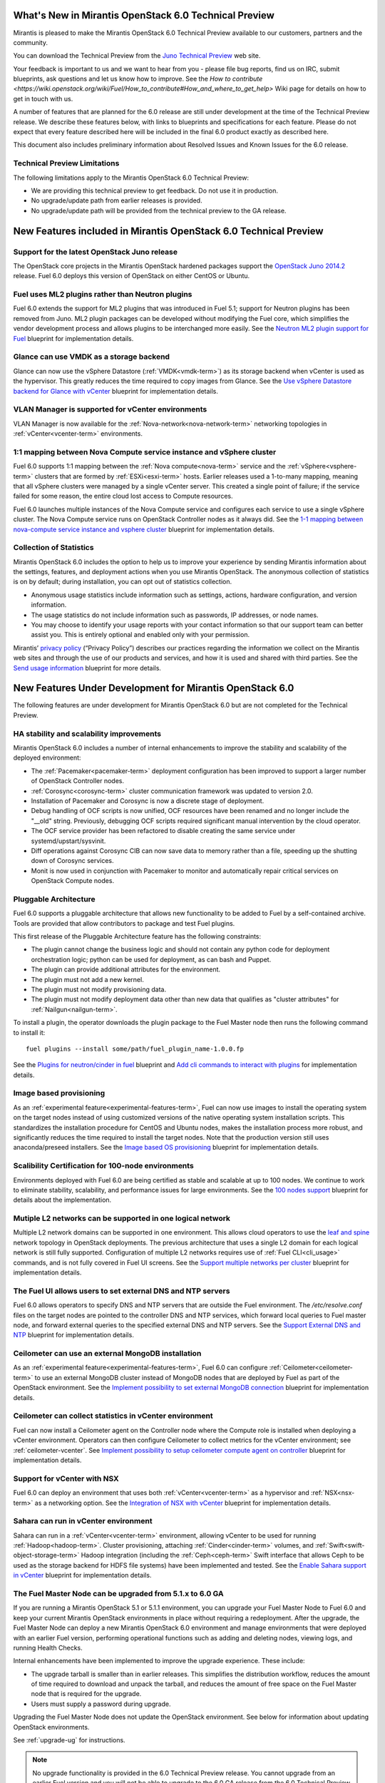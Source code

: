 What's New in Mirantis OpenStack 6.0 Technical Preview
======================================================

Mirantis is pleased to make the Mirantis OpenStack 6.0 Technical Preview
available to our customers, partners and the community.

You can download the Technical Preview from the `Juno Technical Preview
<http://software.mirantis.com/6.0-openstack-juno-tech-preview/>`_ web site.

Your feedback is important to us and we want to hear from you - please file bug
reports, find us on IRC, submit blueprints, ask questions and let us know how
to improve. See the `How to contribute
<https://wiki.openstack.org/wiki/Fuel/How_to_contribute#How_and_where_to_get_help>`
Wiki page for details on how to get in touch with us.

A number of features that are planned for the 6.0 release are still under
development at the time of the Technical Preview release. We describe these
features below, with links to blueprints and specifications for each feature.
Please do not expect that every feature described here will be included in the
final 6.0 product exactly as described here.

This document also includes preliminary information about
Resolved Issues and Known Issues for the 6.0 release.

Technical Preview Limitations
-----------------------------

The following limitations apply to
the Mirantis OpenStack 6.0 Technical Preview:

- We are providing this technical preview to get feedback.
  Do not use it in production.
- No upgrade/update path from earlier releases is provided.
- No upgrade/update path will be provided
  from the technical preview to the GA release.

New Features included in Mirantis OpenStack 6.0 Technical Preview
=================================================================

Support for the latest OpenStack Juno release
---------------------------------------------

The OpenStack core projects in the Mirantis OpenStack hardened packages support
the `OpenStack Juno 2014.2
<https://wiki.openstack.org/wiki/ReleaseNotes/Juno>`_ release. Fuel 6.0 deploys
this version of OpenStack on either CentOS or Ubuntu.

Fuel uses ML2 plugins rather than Neutron plugins
-------------------------------------------------

Fuel 6.0 extends the support for ML2 plugins that was introduced in Fuel 5.1;
support for Neutron plugins has been removed from Juno. ML2 plugin packages
can be developed without modifying the Fuel core, which simplifies the vendor
development process and allows plugins to be interchanged more easily. See the
`Neutron ML2 plugin support for Fuel
<https://blueprints.launchpad.net/fuel/+spec/ml2-neutron>`_ blueprint for
implementation details.

Glance can use VMDK as a storage backend
----------------------------------------

Glance can now use the vSphere Datastore (:ref:`VMDK<vmdk-term>`) as its
storage backend when vCenter is used as the hypervisor. This greatly reduces
the time required to copy images from Glance. See the `Use vSphere Datastore
backend for Glance with vCenter
<https://blueprints.launchpad.net/fuel/+spec/vsphere-glance-backend>`_
blueprint for implementation details.

VLAN Manager is supported for vCenter environments
--------------------------------------------------

VLAN Manager is now available for the :ref:`Nova-network<nova-network-term>`
networking topologies in :ref:`vCenter<vcenter-term>` environments.

1:1 mapping between Nova Compute service instance and vSphere cluster
---------------------------------------------------------------------

Fuel 6.0 supports 1:1 mapping between the :ref:`Nova compute<nova-term>`
service and the :ref:`vSphere<vsphere-term>` clusters that are formed by
:ref:`ESXi<esxi-term>` hosts. Earlier releases used a 1-to-many mapping,
meaning that all vSphere clusters were managed by a single vCenter server. This
created a single point of failure; if the service failed for some reason, the
entire cloud lost access to Compute resources.

Fuel 6.0 launches multiple instances of the Nova Compute service and configures
each service to use a single vSphere cluster. The Nova Compute service runs on
OpenStack Controller nodes as it always did. See the `1-1 mapping between
nova-compute service instance and vsphere cluster
<https://blueprints.launchpad.net/fuel/+spec/1-1-nova-compute-vsphere-cluster-mapping>`_
blueprint for implementation details.

Collection of Statistics
------------------------

Mirantis OpenStack 6.0 includes the option to help us to improve your
experience by sending Mirantis information about the settings, features, and
deployment actions when you use Mirantis OpenStack. The anonymous collection of
statistics is on by default; during installation, you can opt out of statistics
collection.

* Anonymous usage statistics include information such as settings, actions,
  hardware configuration, and version information.

* The usage statistics do not include information such as passwords, IP
  addresses, or node names.

* You may choose to identify your usage reports with your contact information
  so that our support team can better assist you. This is entirely optional and
  enabled only with your permission.

Mirantis’ `privacy policy <https://www.mirantis.com/company/privacy-policy/>`_
(“Privacy Policy”) describes our practices regarding the information we collect
on the Mirantis web sites and through the use of our products and services, and
how it is used and shared with third parties. See the `Send usage
information <https://blueprints.launchpad.net/fuel/+spec/send-anon-usage>`_
blueprint for more details.

New Features Under Development for Mirantis OpenStack 6.0
=========================================================

The following features are under development for Mirantis OpenStack 6.0 but are
not completed for the Technical Preview.

HA stability and scalability improvements
-----------------------------------------

Mirantis OpenStack 6.0 includes a number of internal enhancements to improve
the stability and scalability of the deployed environment:

* The :ref:`Pacemaker<pacemaker-term>` deployment configuration has been
  improved to support a larger number of OpenStack Controller nodes.

* :ref:`Corosync<corosync-term>` cluster communication framework was updated to
  version 2.0.

* Installation of Pacemaker and Corosync is now a discrete stage of deployment.

* Debug handling of OCF scripts is now unified, OCF resources have been renamed
  and no longer include the "__old" string. Previously, debugging OCF scripts
  required significant manual intervention by the cloud operator.

* The OCF service provider has been refactored to disable creating the same
  service under systemd/upstart/sysvinit.

* Diff operations against Corosync CIB can now save data to memory rather than
  a file, speeding up the shutting down of Corosync services.

* Monit is now used in conjunction with Pacemaker to monitor and automatically
  repair critical services on OpenStack Compute nodes.

Pluggable Architecture
----------------------

Fuel 6.0 supports a pluggable architecture that allows new functionality to be
added to Fuel by a self-contained archive. Tools are provided that allow
contributors to package and test Fuel plugins.

This first release of the Pluggable Architecture feature has the following
constraints:

- The plugin cannot change the business logic and should not contain any
  python code for deployment orchestration logic; python can be used for
  deployment, as can bash and Puppet.
- The plugin can provide additional attributes for the environment.
- The plugin must not add a new kernel.
- The plugin must not modify provisioning data.
- The plugin must not modify deployment data other than new data that
  qualifies as "cluster attributes" for :ref:`Nailgun<nailgun-term>`.

To install a plugin, the operator downloads the plugin package to the Fuel
Master node then runs the following command to install it::

  fuel plugins --install some/path/fuel_plugin_name-1.0.0.fp

See the `Plugins for neutron/cinder in fuel
<https://blueprints.launchpad.net/fuel/+spec/cinder-neutron-plugins-in-fuel>`_
blueprint and `Add cli commands to interact with plugins
<https://github.com/stackforge/fuel-web/commit/316b8854afe06fec1afd0b9d61f404825864dcb4>`_
for implementation details.

Image based provisioning
------------------------

As an :ref:`experimental feature<experimental-features-term>`, Fuel can now use
images to install the operating system on the target nodes instead of using
customized versions of the native operating system installation scripts. This
standardizes the installation procedure for CentOS and Ubuntu nodes, makes the
installation process more robust, and significantly reduces the time required
to install the target nodes. Note that the production version still uses
anaconda/preseed installers. See the `Image based OS provisioning
<https://blueprints.launchpad.net/fuel/+spec/image-based-provisioning>`_
blueprint for implementation details.

Scalibility Certification for 100-node environments
---------------------------------------------------

Environments deployed with Fuel 6.0 are being certified as stable and scalable
at up to 100 nodes. We continue to work to eliminate stability, scalability,
and performance issues for large environments. See the `100 nodes support
<https://blueprints.launchpad.net/fuel/+spec/100-nodes-support>`_ blueprint for
details about the implementation.

Mutiple L2 networks can be supported in one logical network
-----------------------------------------------------------

Multiple L2 network domains can be supported in one environment. This allows
cloud operators to use the `leaf and spine
<http://searchdatacenter.techtarget.com/feature/Data-center-network-design-moves-from-tree-to-leaf>`_
network topology in OpenStack deployments. The previous architecture that uses
a single L2 domain for each logical network is still fully supported.
Configuration of multiple L2 networks requires use of :ref:`Fuel
CLI<cli_usage>` commands, and is not fully covered in Fuel UI screens. See the
`Support multiple networks per cluster
<https://blueprints.launchpad.net/fuel/+spec/multiple-cluster-networks>`_
blueprint for implementation details.

The Fuel UI allows users to set external DNS and NTP servers
------------------------------------------------------------

Fuel 6.0 allows operators to specify DNS and NTP servers that are outside the
Fuel environment. The */etc/resolve.conf* files on the target nodes are pointed
to the controller DNS and NTP services, which forward local queries to Fuel
master node, and forward external queries to the specified external DNS and NTP
servers. See the `Support External DNS and NTP
<https://blueprints.launchpad.net/fuel/+spec/external-dns-ntp-support>`_
blueprint for implementation details.

Ceilometer can use an external MongoDB installation
---------------------------------------------------

As an :ref:`experimental feature<experimental-features-term>`, Fuel 6.0 can
configure :ref:`Ceilometer<ceilometer-term>` to use an external MongoDB cluster
instead of MongoDB nodes that are deployed by Fuel as part of the OpenStack
environment. See the `Implement possibility to set external MongoDB connection
<https://blueprints.launchpad.net/fuel/+spec/external-mongodb-support>`_
blueprint for implementation details.

Ceilometer can collect statistics in vCenter environment
--------------------------------------------------------

Fuel can now install a Ceilometer agent on the Controller node where the
Compute role is installed when deploying a vCenter environment. Operators can
then configure Ceilometer to collect metrics for the vCenter environment; see
:ref:`ceilometer-vcenter`. See
`Implement possibility to setup ceilometer compute agent on controller
<https://blueprints.launchpad.net/fuel/+spec/ceilometer-support-for-vcenter>`_
blueprint for implementation details.

Support for vCenter with NSX
----------------------------

Fuel 6.0 can deploy an environment that uses both :ref:`vCenter<vcenter-term>`
as a hypervisor and :ref:`NSX<nsx-term>` as a networking option. See the
`Integration of NSX with vCenter
<https://blueprints.launchpad.net/fuel/+spec/vcenter-nsx-support>`_ blueprint
for implementation details.

Sahara can run in vCenter environment
-------------------------------------

Sahara can run in a :ref:`vCenter<vcenter-term>` environment, allowing vCenter
to be used for running :ref:`Hadoop<hadoop-term>`. Cluster provisioning,
attaching :ref:`Cinder<cinder-term>` volumes, and
:ref:`Swift<swift-object-storage-term>` Hadoop integration (including the
:ref:`Ceph<ceph-term>` Swift interface that allows Ceph to be used as the
storage backend for HDFS file systems) have been implemented and tested. See
the `Enable Sahara support in vCenter
<https://bugs.launchpad.net/fuel/+bug/1370708>`_ blueprint for implementation
details.

The Fuel Master Node can be upgraded from 5.1.x to 6.0 GA
---------------------------------------------------------

If you are running a Mirantis OpenStack 5.1 or 5.1.1 environment, you can
upgrade your Fuel Master Node to Fuel 6.0 and keep your current Mirantis
OpenStack environments in place without requiring a redeployment. After the
upgrade, the Fuel Master Node can deploy a new Mirantis OpenStack 6.0
environment and manage environments that were deployed with an earlier Fuel
version, performing operational functions such as adding and deleting nodes,
viewing logs, and running Health Checks.

Internal enhancements have been implemented to improve the upgrade experience.
These include:

- The upgrade tarball is smaller than in earlier releases. This simplifies the
  distribution workflow, reduces the amount of time required to download and
  unpack the tarball, and reduces the amount of free space on the Fuel Master
  node that is required for the upgrade.

- Users must supply a password during upgrade.

Upgrading the Fuel Master Node does not update the OpenStack environment. See
below for information about updating OpenStack environments.

See :ref:`upgrade-ug` for instructions.

.. note::
  No upgrade functionality is provided in the 6.0 Technical Preview release.
  You cannot upgrade from an earlier Fuel version and you will not be able to
  upgrade to the 6.0 GA release from the 6.0 Technical Preview release.

Fuel 6.0 can update existing 5.x Mirantis OpenStack environments (Experimental)
-------------------------------------------------------------------------------

An :ref:`experimental feature<experimental-features-term>` enables the Fuel
Master Node to update existing 5.x environments to more recent maintenance
releases of Mirantis OpenStack releases within the same release series (e.g.
5.0.2 to 5.0.3, or 5.1 to 5.1.1). Once the Fuel Master Node is upgraded, the UI
provides an option to update an existing environment.

See :ref:`update-openstack-environ-ug` for instructions. You can also use Fuel
CLI to update the environment; see :ref:`cli_usage` for details.

.. note::
  No update functionality is provided in the 6.0 Technical Preview release. You
  cannot update from an earlier Fuel version and you will not be able to update
  to the 6.0 GA release from the 6.0 Technical Preview release.

.. note::
  If you are running Fuel 4.x or earlier, you cannot upgrade but must install
  Mirantis OpenStack 6.0 and redeploy your environment to use the new release.

Improvements for Fuel Contributors
==================================

Fuel can build ISO with upstream vanilla OpenStack code
-------------------------------------------------------

A Fuel ISO can now be built from the stable/juno branch of the upstream
OpenStack repositories and we are working on the ability to build a Fuel ISO
from the upstream master branch. This will provide community developers a way
to deploy recent modifications that have been made to OpenStack using Fuel, and
to build OpenStack packages and Fuel ISO images that include these
modifications. See the `Install openstack from upstream source repositories
<https://blueprints.launchpad.net/fuel/+spec/openstack-from-master>`_ blueprint
for implementation details.

Public CI environment is available to contributors
--------------------------------------------------

The Fuel team now maintains a public CI infrastructure that contributors can
use to build, test and publish rpm and deb packages for Fuel dependencies,
which are not part of stackforge (for instance, MCollective).
Code and package build scripts (rpm specs and deb rules) are stored in
Git+Gerrit with Launchpad authorization. Any Launchpad user can propose a
commit for review in this system.

CI process is provided by Jenkins with the Gerrit-trigger plugin. It tracks the
code reviews and runs the unit tests in a prepared environment, reporting the
results back to the Gerrit review. Users can access the Jenkins job logs for
more detailed information about the test results.

When unit tests pass, Jenkins sends the code to the build service for
packaging, which is performed in a clean environment using the Open Build
Service. Users can view Jenkins job artifacts to see what information about
building was passed to Jenkins.

After a successful build, Jenkins uploads the package to a public repository,
and then performs basic functional tests on the package in a specially prepared
OpenStack environment. See the `OSCI infrastructure to public
<https://blueprints.launchpad.net/fuel/+spec/osci-to-public>`_ blueprint for
implementation details.

Additional Information
----------------------

For current information about Issues and Blueprints for Mirantis OpenStack 6.0,
see the `Fuel for OpenStack 6.0 Milestone
<https://launchpad.net/fuel/+milestone/6.0>`_ page.

